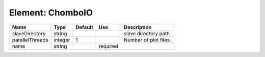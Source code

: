 
Element: ChomboIO
=================

=============== ======= ======= ======== ===================== 
Name            Type    Default Use      Description           
=============== ======= ======= ======== ===================== 
slaveDirectory  string                   slave directory path  
parallelThreads integer 1                Number of plot files. 
name            string          required                       
=============== ======= ======= ======== ===================== 


